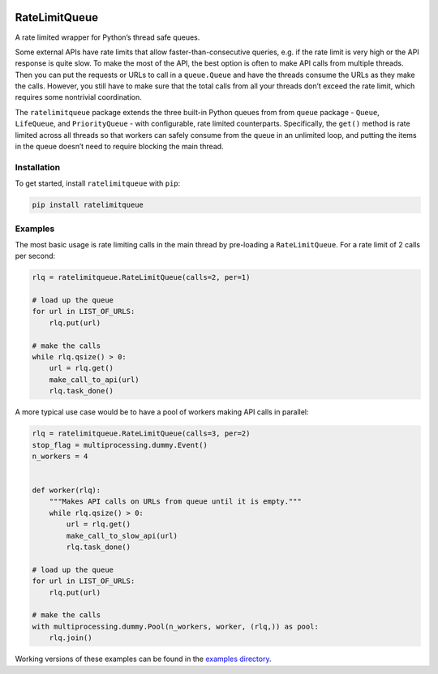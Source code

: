 |PyPI version| |Build Status| |Coverage Status| |Documentation Status|
|Code style: black|

RateLimitQueue
==============

A rate limited wrapper for Python’s thread safe queues.

Some external APIs have rate limits that allow faster-than-consecutive
queries, e.g. if the rate limit is very high or the API response is
quite slow. To make the most of the API, the best option is often to
make API calls from multiple threads. Then you can put the requests or
URLs to call in a ``queue.Queue`` and have the threads consume the URLs
as they make the calls. However, you still have to make sure that the
total calls from all your threads don’t exceed the rate limit, which
requires some nontrivial coordination.

The ``ratelimitqueue`` package extends the three built-in Python queues
from from ``queue`` package - ``Queue``, ``LifeQueue``, and
``PriorityQueue`` - with configurable, rate limited counterparts.
Specifically, the ``get()`` method is rate limited across all threads so
that workers can safely consume from the queue in an unlimited loop, and
putting the items in the queue doesn’t need to require blocking the main
thread.

Installation
------------

To get started, install ``ratelimitqueue`` with ``pip``:

.. code:: bash

   pip install ratelimitqueue

Examples
--------

The most basic usage is rate limiting calls in the main thread by
pre-loading a ``RateLimitQueue``. For a rate limit of 2 calls per
second:

.. code:: python

   rlq = ratelimitqueue.RateLimitQueue(calls=2, per=1)

   # load up the queue
   for url in LIST_OF_URLS:
       rlq.put(url)

   # make the calls
   while rlq.qsize() > 0:
       url = rlq.get()
       make_call_to_api(url)
       rlq.task_done()

A more typical use case would be to have a pool of workers making API
calls in parallel:

.. code:: python

   rlq = ratelimitqueue.RateLimitQueue(calls=3, per=2)
   stop_flag = multiprocessing.dummy.Event()
   n_workers = 4


   def worker(rlq):
       """Makes API calls on URLs from queue until it is empty."""
       while rlq.qsize() > 0:
           url = rlq.get()
           make_call_to_slow_api(url)
           rlq.task_done()

   # load up the queue
   for url in LIST_OF_URLS:
       rlq.put(url)

   # make the calls
   with multiprocessing.dummy.Pool(n_workers, worker, (rlq,)) as pool:
       rlq.join()

Working versions of these examples can be found in the `examples
directory <https://github.com/JohnPaton/ratelimitqueue/tree/master/examples>`__.

.. |PyPI version| image:: https://badge.fury.io/py/ratelimitqueue.svg
   :target: https://badge.fury.io/py/ratelimitqueue
.. |Build Status| image:: https://travis-ci.com/JohnPaton/ratelimitqueue.svg?branch=master
.. |Coverage Status| image:: https://coveralls.io/repos/github/JohnPaton/ratelimitqueue/badge.svg
   :target: https://coveralls.io/github/JohnPaton/ratelimitqueue
.. |Documentation Status| image:: https://readthedocs.org/projects/ratelimitqueue/badge/?version=latest
   :target: https://ratelimitqueue.readthedocs.io/en/latest/?badge=latest
.. |Code style: black| image:: https://img.shields.io/badge/code%20style-black-000000.svg
   :target: https://github.com/ambv/black
